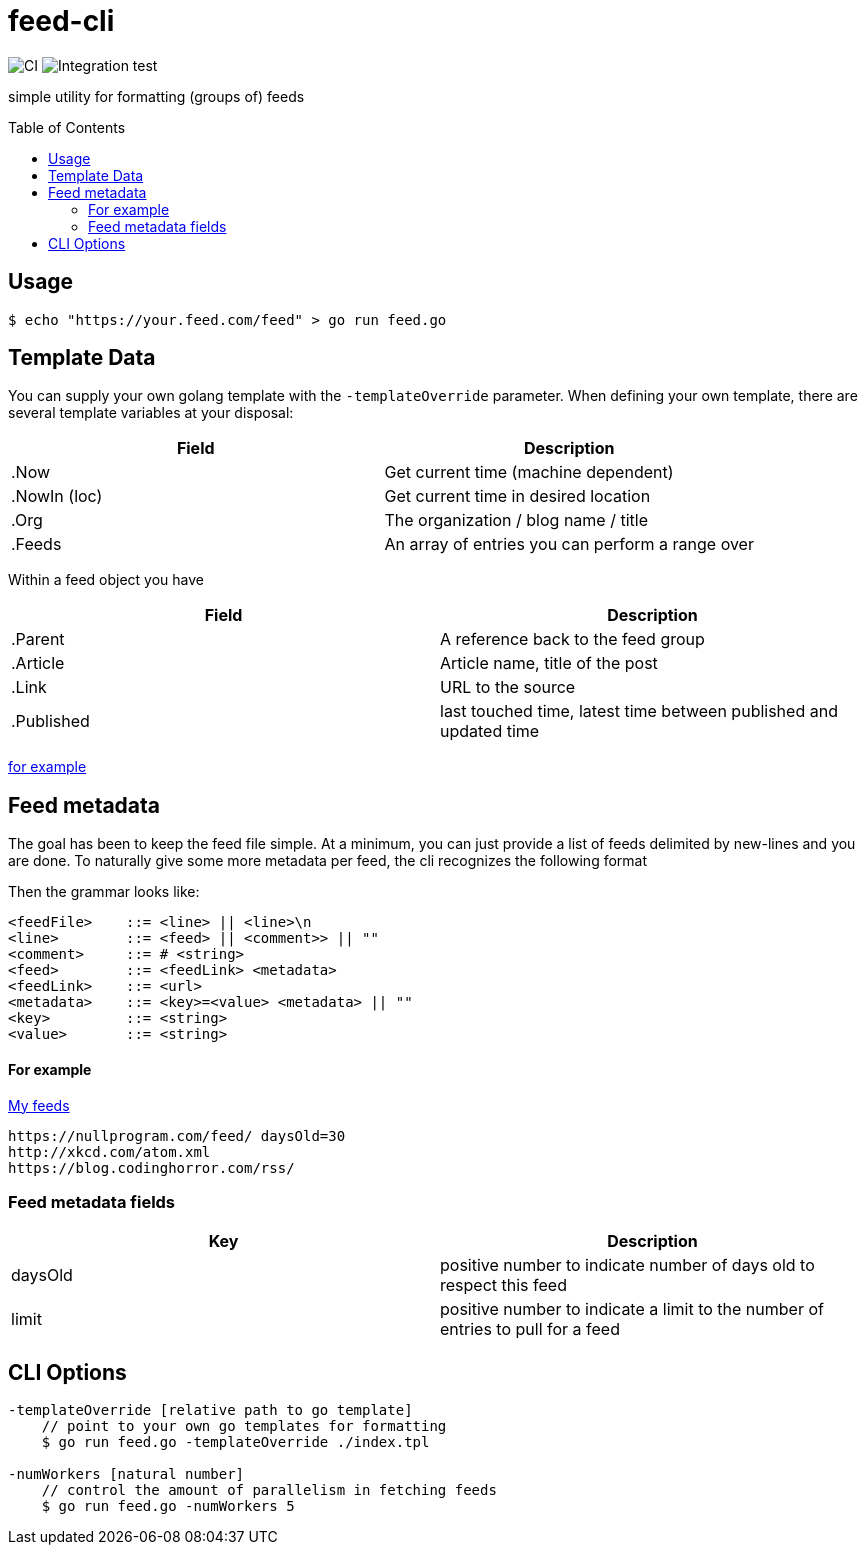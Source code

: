 :toc: macro

= feed-cli

image:https://github.com/nhomble/feed-cli/workflows/CI/badge.svg[CI] image:https://github.com/nhomble/feed-cli/workflows/Integration%20test/badge.svg[Integration test]

[.lead]
simple utility for formatting (groups of) feeds

toc::[]

== Usage

[source,bash]
----
$ echo "https://your.feed.com/feed" > go run feed.go
----

== Template Data

You can supply your own golang template with the `-templateOverride` parameter.
When defining your own template, there are several template variables at your disposal:

|===
|Field |Description

|.Now |Get current time (machine dependent)
|.NowIn (loc) |Get current time in desired location
|.Org |The organization / blog name / title
|.Feeds |An array of entries you can perform a range over
|===

Within a feed object you have

|===
|Field |Description

|.Parent |A reference back to the feed group
|.Article |Article name, title of the post
|.Link |URL to the source
|.Published |last touched time, latest time between published and updated time
|===

https://github.com/nhomble/fdmi/blob/master/index.tpl[for example]

== Feed metadata

The goal has been to keep the feed file simple.
At a minimum, you can just provide a list of feeds delimited by new-lines and you are done.
To naturally give some more metadata per feed, the cli recognizes the following format

Then the grammar looks like:

[source,text]
----
<feedFile>    ::= <line> || <line>\n
<line>        ::= <feed> || <comment>> || ""
<comment>     ::= # <string>
<feed>        ::= <feedLink> <metadata>
<feedLink>    ::= <url>
<metadata>    ::= <key>=<value> <metadata> || ""
<key>         ::= <string>
<value>       ::= <string>
----

==== For example

https://github.com/nhomble/fdmi/blob/master/feeds[My feeds]

[source,text]
----
https://nullprogram.com/feed/ daysOld=30
http://xkcd.com/atom.xml
https://blog.codinghorror.com/rss/
----

=== Feed metadata fields

|===
|Key |Description

|daysOld |positive number to indicate number of days old to respect this feed
|limit |positive number to indicate a limit to the number of entries to pull for a feed
|===

== CLI Options

[source,text]
----
-templateOverride [relative path to go template]
    // point to your own go templates for formatting
    $ go run feed.go -templateOverride ./index.tpl 

-numWorkers [natural number]
    // control the amount of parallelism in fetching feeds
    $ go run feed.go -numWorkers 5
----
